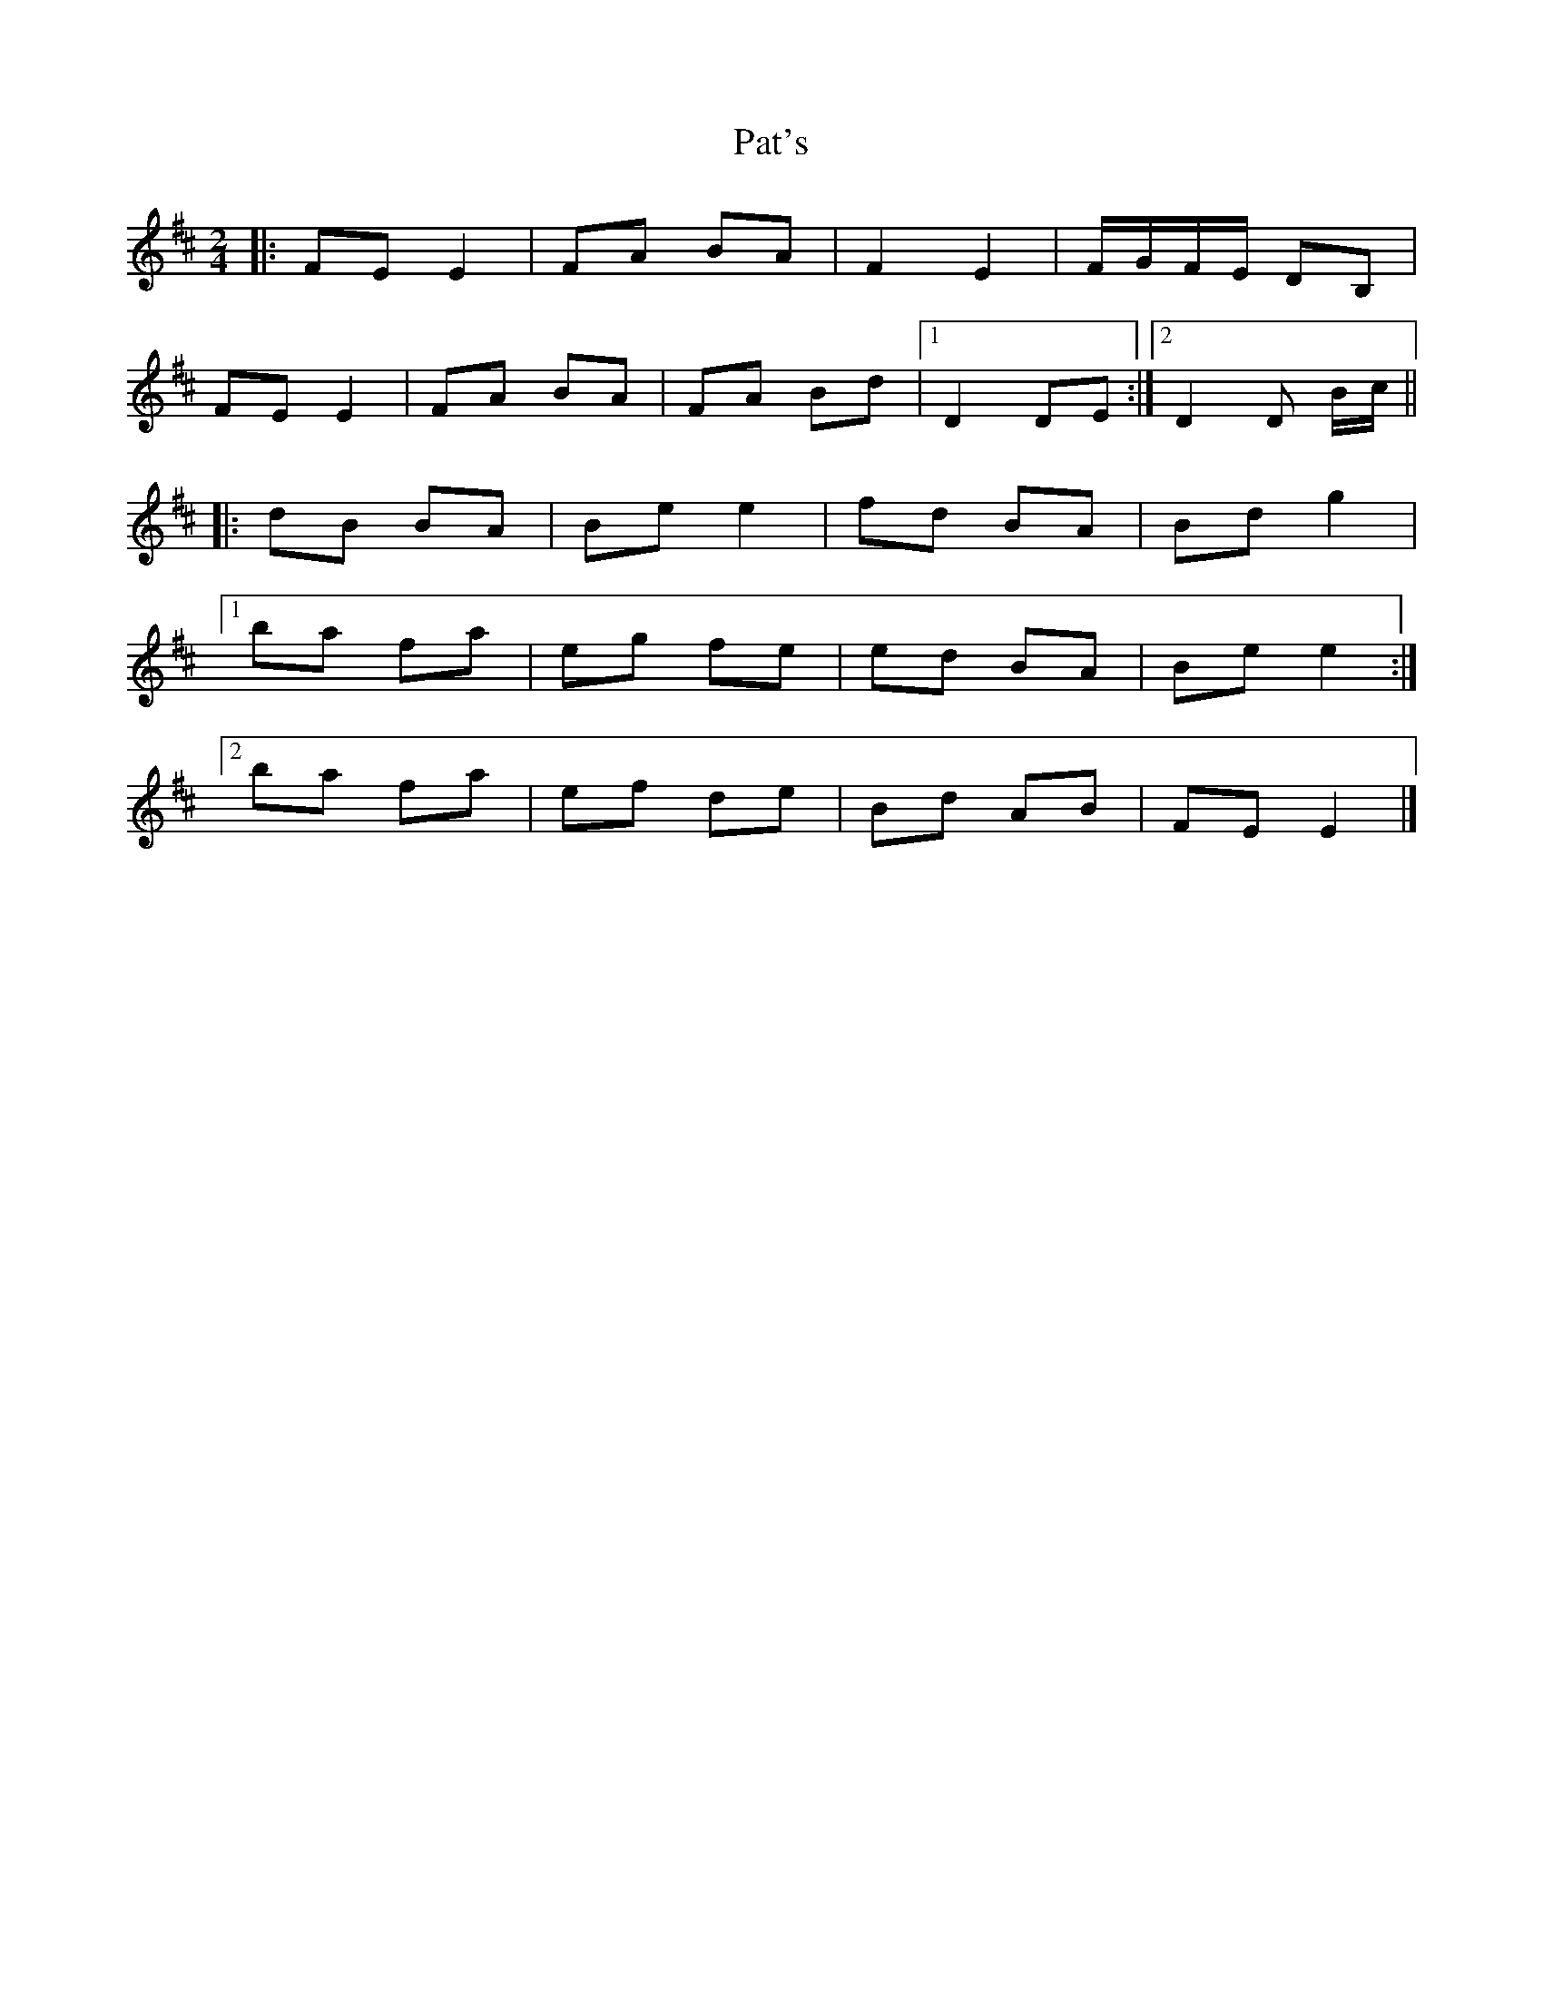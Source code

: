X: 1
T: Pat's
Z: ssurcin
S: https://thesession.org/tunes/13490#setting23815
R: polka
M: 2/4
L: 1/8
K: Bmin
|:FE E2|FA BA|F2 E2|F/2G/2F/2E/2 DB,|
FE E2|FA BA|FA Bd|1D2 DE:|2D2 D B/2c/2||
|:dB BA|Be e2|fd BA|Bd g2|
[1 ba fa|eg fe|ed BA|Be e2:|
[2 ba fa|ef de|Bd AB|FE E2|]
